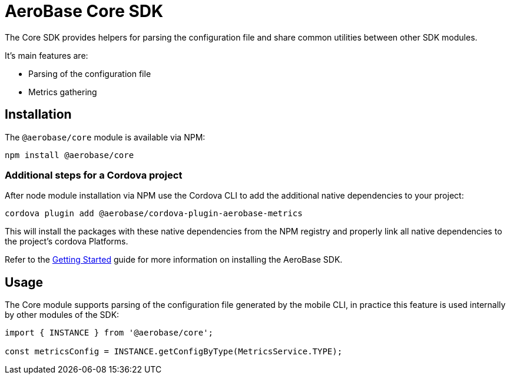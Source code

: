 = AeroBase Core SDK

The Core SDK provides helpers for parsing the configuration file and share common utilities between other SDK modules.

It's main features are:

* Parsing of the configuration file
* Metrics gathering

== Installation

The `@aerobase/core` module is available via NPM:

----
npm install @aerobase/core
----

=== Additional steps for a Cordova project

After node module installation via NPM use the Cordova CLI to add the additional native dependencies to your project:

----
cordova plugin add @aerobase/cordova-plugin-aerobase-metrics
----

This will install the packages with these native dependencies from the NPM registry and properly link all native dependencies to the project's cordova Platforms.

Refer to the link:../modules/ROOT/pages/getting-started.adoc[Getting Started] guide for more information on installing the AeroBase SDK.

== Usage

The Core module supports parsing of the configuration file generated by the mobile CLI, in practice this feature is used internally by other modules of the SDK:

[source, javascript]
----
import { INSTANCE } from '@aerobase/core';

const metricsConfig = INSTANCE.getConfigByType(MetricsService.TYPE);
----

